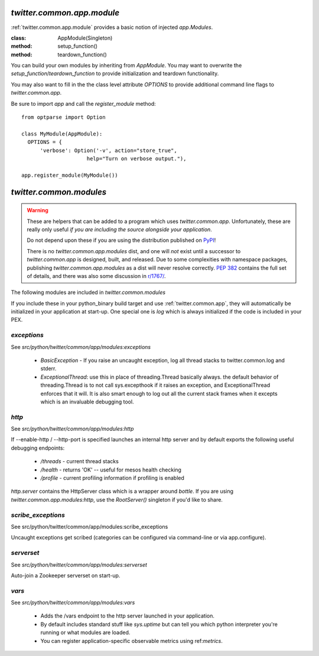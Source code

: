 .. _twitter.common.app.module :

`twitter.common.app.module`
===========================

.. py:module:: twitter.common.app.module

:ref:`twitter.common.app.module` provides a basic notion of injected `app.Modules`.

:class: AppModule(Singleton)
:method: setup_function()
:method: teardown_function()

You can build your own modules by inheriting from `AppModule`. You may want to overwrite the
`setup_function`/`teardown_function` to provide initialization and teardown functionality.

You may also want to fill in the the class level attribute `OPTIONS` to provide additional command
line flags to `twitter.common.app`.

Be sure to import `app` and call the `register_module` method::

  from optparse import Option

  class MyModule(AppModule):
    OPTIONS = {
        'verbose': Option('-v', action="store_true",
                       help="Turn on verbose output."),

  app.register_module(MyModule())


.. _twitter.common.app.modules :

`twitter.common.modules`
========================

.. warning::

   These are helpers that can be added to a program which uses `twitter.common.app`. Unfortunately,
   these are really only useful *if you are including the source alongside your application*.

   Do not depend upon these if you are using the distribution published on `PyPI
   <https://pypi.python.org/pypi/twitter.common.app>`_!

   There is no `twitter.common.app.modules` dist, and one will *not* exist until a successor to
   `twitter.common.app` is designed, built, and released. Due to some complexities with namespace
   packages, publishing `twitter.common.app.modules` as a dist will never resolve correctly. `PEP
   382 <https://www.python.org/dev/peps/pep-0382/>`_ contains the full set of details, and there was
   also some discussion in `r/1767/ <https://rbcommons.com/s/twitter/r/1767/>`_.

The following modules are included in `twitter.common.modules`

If you include these in your python_binary build target and use :ref:`twitter.common.app`, they
will automatically be initialized in your application at start-up.  One special one is `log` which
is always initialized if the code is included in your PEX.

.. py:module:: twitter.common.app.modules

`exceptions`
------------

See `src/python/twitter/common/app/modules:exceptions`

 * `BasicException` - If you raise an uncaught exception, log all thread stacks to
   twitter.common.log and stderr.
 * `ExceptionalThread`: use this in place of threading.Thread basically always.  the default
   behavior of threading.Thread is to not call sys.excepthook if it raises an exception, and
   ExceptionalThread enforces that it will.  It is also smart enough to log out all the current stack
   frames when it excepts which is an invaluable debugging tool.


`http`
---------------------


See `src/python/twitter/common/app/modules:http`

If --enable-http / --http-port is specified launches an internal http server and by default exports the following useful debugging endpoints:

 - `/threads` - current thread stacks
 - `/health` - returns 'OK' -- useful for mesos health checking
 - `/profile` - current profiling information if profiling is enabled

`http.server` contains the HttpServer class which is a wrapper around `bottle`.  If
you are using `twitter.common.app.modules:http`, use the `RootServer()` singleton if you'd like to
share.

`scribe_exceptions`
----------------------------------

See src/python/twitter/common/app/modules:scribe_exceptions

Uncaught exceptions get scribed (categories can be configured via
command-line or via app.configure).

`serverset`
--------------------------

See `src/python/twitter/common/app/modules:serverset`

Auto-join a Zookeeper serverset on start-up.


`vars`
------

See `src/python/twitter/common/app/modules:vars`

 - Adds the /vars endpoint to the http server launched in your
   application.
 - By default includes standard stuff like `sys.uptime` but can tell
   you which python interpreter you're running or what modules are
   loaded.
 - You can register application-specific observable metrics using
   ref:`metrics`.

